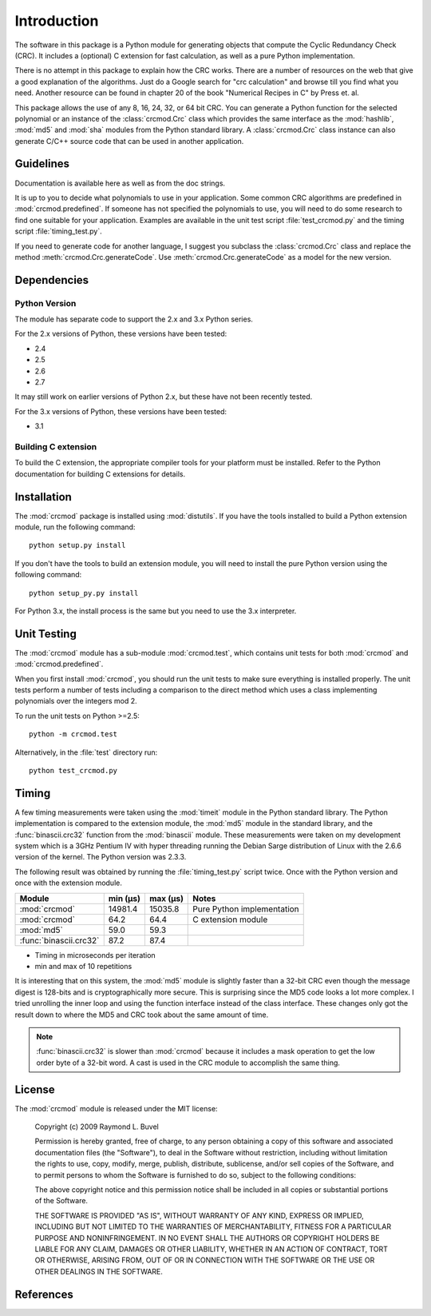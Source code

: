 
============
Introduction
============

The software in this package is a Python module for generating objects that
compute the Cyclic Redundancy Check (CRC).  It includes a (optional) C
extension for fast calculation, as well as a pure Python implementation.

There is no attempt in this package to explain how the CRC works.  There are a
number of resources on the web that give a good explanation of the algorithms.
Just do a Google search for "crc calculation" and browse till you find what you
need.  Another resource can be found in chapter 20 of the book "Numerical
Recipes in C" by Press et. al.

This package allows the use of any 8, 16, 24, 32, or 64 bit CRC.  You can
generate a Python function for the selected polynomial or an instance of the
:class:`crcmod.Crc` class which provides the same interface as the
:mod:`hashlib`, :mod:`md5` and :mod:`sha` modules from the Python standard
library.  A :class:`crcmod.Crc` class instance can also generate C/C++ source
code that can be used in another application.

----------
Guidelines
----------

Documentation is available here as well as from the doc strings.

It is up to you to decide what polynomials to use in your application.  Some
common CRC algorithms are predefined in :mod:`crcmod.predefined`.  If someone
has not specified the polynomials to use, you will need to do some research to
find one suitable for your application.  Examples are available in the unit
test script :file:`test_crcmod.py` and the timing script
:file:`timing_test.py`.

If you need to generate code for another language, I suggest you subclass the
:class:`crcmod.Crc` class and replace the method
:meth:`crcmod.Crc.generateCode`.  Use :meth:`crcmod.Crc.generateCode` as a
model for the new version.

------------
Dependencies
------------

Python Version
^^^^^^^^^^^^^^

The module has separate code to support the 2.x and 3.x Python series.

For the 2.x versions of Python, these versions have been tested:

* 2.4
* 2.5
* 2.6
* 2.7

It may still work on earlier versions of Python 2.x, but these have not been
recently tested.

For the 3.x versions of Python, these versions have been tested:

* 3.1

Building C extension
^^^^^^^^^^^^^^^^^^^^

To build the C extension, the appropriate compiler tools for your platform must
be installed. Refer to the Python documentation for building C extensions for
details.

------------
Installation
------------

The :mod:`crcmod` package is installed using :mod:`distutils`.  If you have the
tools installed to build a Python extension module, run the following command::

   python setup.py install

If you don't have the tools to build an extension module, you will need to
install the pure Python version using the following command::

   python setup_py.py install

For Python 3.x, the install process is the same but you need to use the 3.x
interpreter.

------------
Unit Testing
------------

The :mod:`crcmod` module has a sub-module :mod:`crcmod.test`, which contains
unit tests for both :mod:`crcmod` and :mod:`crcmod.predefined`.

When you first install :mod:`crcmod`, you should run the unit tests to make
sure everything is installed properly.  The unit tests perform a number of
tests including a comparison to the direct method which uses a class
implementing polynomials over the integers mod 2.

To run the unit tests on Python >=2.5::

    python -m crcmod.test

Alternatively, in the :file:`test` directory run::

    python test_crcmod.py

------
Timing
------

A few timing measurements were taken using the :mod:`timeit` module in the
Python standard library.  The Python implementation is compared to the
extension module, the :mod:`md5` module in the standard library, and the
:func:`binascii.crc32` function from the :mod:`binascii` module.  These
measurements were taken on my development system which is a 3GHz Pentium IV
with hyper threading running the Debian Sarge distribution of Linux with the
2.6.6 version of the kernel.  The Python version was 2.3.3.

The following result was obtained by running the :file:`timing_test.py` script
twice. Once with the Python version and once with the extension module.

======================  ============  ============  ==========================
Module                  min (µs)      max (µs)      Notes
======================  ============  ============  ==========================
:mod:`crcmod`           14981.4       15035.8       Pure Python implementation
:mod:`crcmod`           64.2          64.4          C extension module
:mod:`md5`              59.0          59.3        
:func:`binascii.crc32`  87.2          87.4        
======================  ============  ============  ==========================

* Timing in microseconds per iteration
* min and max of 10 repetitions

It is interesting that on this system, the :mod:`md5` module is slightly faster
than a 32-bit CRC even though the message digest is 128-bits and is
cryptographically more secure.  This is surprising since the MD5 code looks a
lot more complex. I tried unrolling the inner loop and using the function
interface instead of the class interface.  These changes only got the result
down to where the MD5 and CRC took about the same amount of time.

.. note::
    :func:`binascii.crc32` is slower than :mod:`crcmod` because it includes a
    mask operation to get the low order byte of a 32-bit word.  A cast is used
    in the CRC module to accomplish the same thing.

-------
License
-------

The :mod:`crcmod` module is released under the MIT license:

   Copyright (c) 2009  Raymond L. Buvel

   Permission is hereby granted, free of charge, to any person obtaining a copy
   of this software and associated documentation files (the "Software"), to deal
   in the Software without restriction, including without limitation the rights
   to use, copy, modify, merge, publish, distribute, sublicense, and/or sell
   copies of the Software, and to permit persons to whom the Software is
   furnished to do so, subject to the following conditions:

   The above copyright notice and this permission notice shall be included in
   all copies or substantial portions of the Software.

   THE SOFTWARE IS PROVIDED "AS IS", WITHOUT WARRANTY OF ANY KIND, EXPRESS OR
   IMPLIED, INCLUDING BUT NOT LIMITED TO THE WARRANTIES OF MERCHANTABILITY,
   FITNESS FOR A PARTICULAR PURPOSE AND NONINFRINGEMENT. IN NO EVENT SHALL THE
   AUTHORS OR COPYRIGHT HOLDERS BE LIABLE FOR ANY CLAIM, DAMAGES OR OTHER
   LIABILITY, WHETHER IN AN ACTION OF CONTRACT, TORT OR OTHERWISE, ARISING FROM,
   OUT OF OR IN CONNECTION WITH THE SOFTWARE OR THE USE OR OTHER DEALINGS IN THE
   SOFTWARE.


----------
References
----------

.. seealso::

   :func:`binascii.crc32` function from the :mod:`binascii` module
      CRC-32 implementation
   
   :func:`zlib.crc32` function from the :mod:`zlib` module
      CRC-32 implementation

   Module :mod:`hashlib`
      Secure hash and message digest algorithms.

   Module :mod:`md5`
      RSA's MD5 message digest algorithm.

   Module :mod:`sha`
      NIST's secure hash algorithm, SHA.

   Module :mod:`hmac`
      Keyed-hashing for message authentication.
